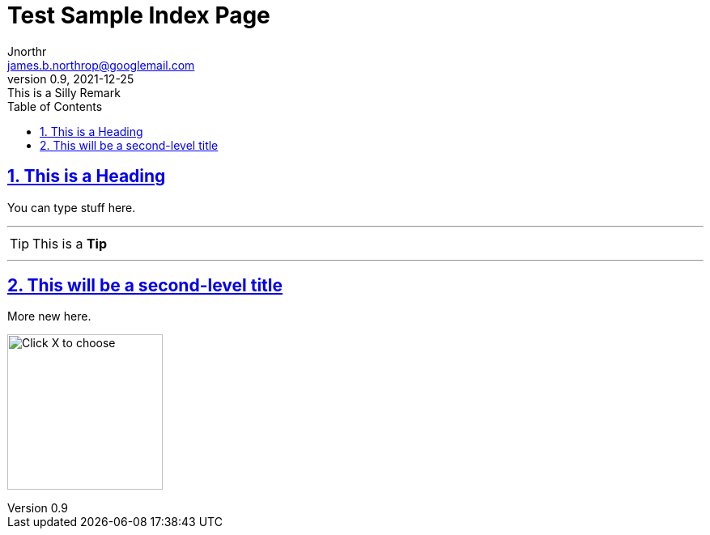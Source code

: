 = Test Sample Index Page
Jnorthr <james.b.northrop@googlemail.com>
v0.9, 2021-12-25: This is a Silly Remark
:icons: font
:toc: left
:imagesdir: images
:sectlinks:
:sectnums:

== This is a Heading

You can type stuff here.

'''

TIP: This is a *Tip*

''''

== This will be a second-level title

More new here.

[.thumb]
image:Screenshot4.png[Click X to choose,192,role="thumb"] 



